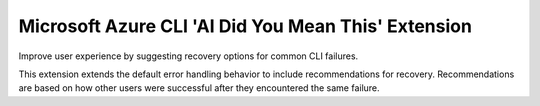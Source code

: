 Microsoft Azure CLI 'AI Did You Mean This' Extension
==========================================

Improve user experience by suggesting recovery options for common CLI failures.

This extension extends the default error handling behavior to include recommendations for recovery. Recommendations are based on how other users were successful after they encountered the same failure. 